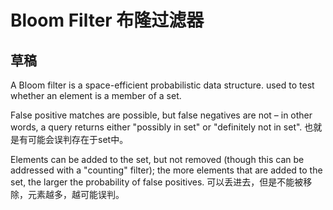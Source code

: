 * Bloom Filter 布隆过滤器

** 草稿
   A Bloom filter is a space-efficient probabilistic data structure.
   used to test whether an element is a member of a set.

   False positive matches are possible, but false negatives are not – in other words, a query returns either "possibly in set" or "definitely not in set".
   也就是有可能会误判存在于set中。

   Elements can be added to the set, but not removed (though this can be addressed with a "counting" filter); the more elements that are added to the set, the larger the probability of false positives.
   可以丢进去，但是不能被移除，元素越多，越可能误判。

